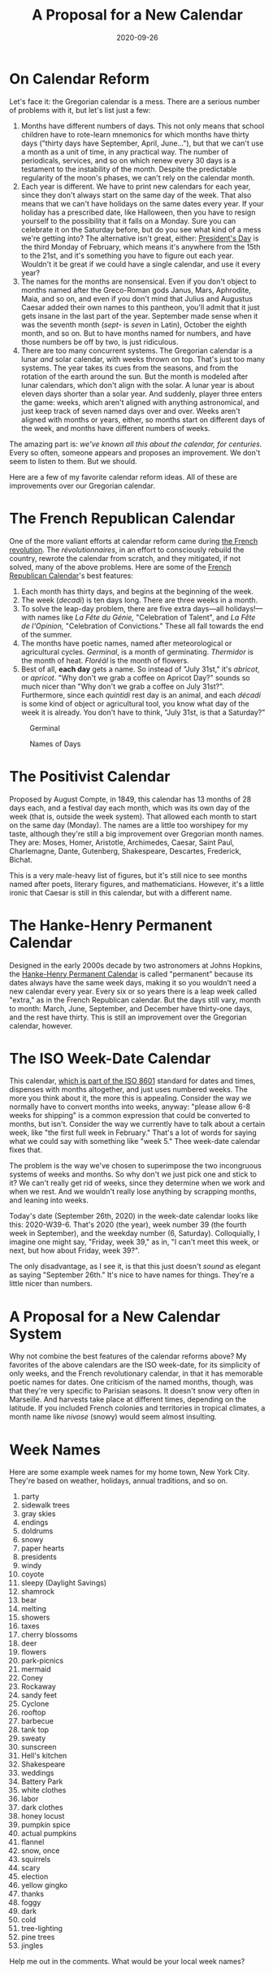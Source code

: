 #+TITLE: A Proposal for a New Calendar
#+DATE: 2020-09-26
#+TAGS: calendar

* On Calendar Reform
  :PROPERTIES:
  :CUSTOM_ID: on-calendar-reform
  :END:

Let's face it: the Gregorian calendar is a mess. There are a serious number of problems with it, but let's list just a few:

1. Months have different numbers of days. This not only means that school children have to rote-learn mnemonics for which months have thirty days ("thirty days have September, April, June..."), but that we can't use a month as a unit of time, in any practical way. The number of periodicals, services, and so on which renew every 30 days is a testament to the instability of the month. Despite the predictable regularity of the moon's phases, we can't rely on the calendar month.
2. Each year is different. We have to print new calendars for each year, since they don't always start on the same day of the week. That also means that we can't have holidays on the same dates every year. If your holiday has a prescribed date, like Halloween, then you have to resign yourself to the possibility that it falls on a Monday. Sure you can celebrate it on the Saturday before, but do you see what kind of a mess we're getting into? The alternative isn't great, either: [[https://en.wikipedia.org/wiki/Washington%27s_Birthday][President's Day]] is the third Monday of February, which means it's anywhere from the 15th to the 21st, and it's something you have to figure out each year. Wouldn't it be great if we could have a single calendar, and use it every year?
3. The names for the months are nonsensical. Even if you don't object to months named after the Greco-Roman gods Janus, Mars, Aphrodite, Maia, and so on, and even if you don't mind that Julius and Augustus Caesar added their own names to this pantheon, you'll admit that it just gets insane in the last part of the year. September made sense when it was the seventh month (/sept-/ is /seven/ in Latin), October the eighth month, and so on. But to have months named for numbers, and have those numbers be off by two, is just ridiculous.
4. There are too many concurrent systems. The Gregorian calendar is a lunar /and/ solar calendar, with weeks thrown on top. That's just too many systems. The year takes its cues from the seasons, and from the rotation of the earth around the sun. But the month is modeled after lunar calendars, which don't align with the solar. A lunar year is about eleven days shorter than a solar year. And suddenly, player three enters the game: weeks, which aren't aligned with anything astronomical, and just keep track of seven named days over and over. Weeks aren't aligned with months or years, either, so months start on different days of the week, and months have different numbers of weeks.

The amazing part is: /we've known all this about the calendar, for centuries./ Every so often, someone appears and proposes an improvement. We don't seem to listen to them. But we should.

Here are a few of my favorite calendar reform ideas. All of these are improvements over our Gregorian calendar.

* The French Republican Calendar
  :PROPERTIES:
  :CUSTOM_ID: the-french-republican-calendar
  :END:

One of the more valiant efforts at calendar reform came during [[https://en.wikipedia.org/wiki/French_Revolution][the French revolution]]. The /révolutionnaires/, in an effort to consciously rebuild the country, rewrote the calendar from scratch, and they mitigated, if not solved, many of the above problems. Here are some of the [[https://en.wikipedia.org/wiki/French_Republican_calendar][French Republican Calendar]]'s best features:

1. Each month has thirty days, and begins at the beginning of the week.
2. The week (/decadi/) is ten days long. There are three weeks in a month.
3. To solve the leap-day problem, there are five extra days---all holidays!---with names like /La Fête du Génie,/ "Celebration of Talent", and /La Fête de l'Opinion,/ "Celebration of Convictions." These all fall towards the end of the summer.
4. The months have poetic names, named after meteorological or agricultural cycles. /Germinal/, is a month of germinating. /Thermidor/ is the month of heat. /Floréál/ is the month of flowers.
5. Best of all, *each day* gets a name. So instead of "July 31st," it's /abricot/, or /apricot/. "Why don't we grab a coffee on Apricot Day?" sounds so much nicer than "Why don't we grab a coffee on July 31st?". Furthermore, since each /quintidi/ rest day is an animal, and each /décadi/ is some kind of object or agricultural tool, you know what day of the week it is already. You don't have to think, "July 31st, is that a Saturday?"

#+CAPTION: Germinal
[[../../../images/calendar-reform/Germinal_commence_le_21_ou_22_mars.jpg]]

#+CAPTION: Names of Days
[[../../../images/calendar-reform/day-names.jpg]]

* The Positivist Calendar
  :PROPERTIES:
  :CUSTOM_ID: the-positivist-calendar
  :END:

Proposed by August Compte, in 1849, this calendar has 13 months of 28 days each, and a festival day each month, which was its own day of the week (that is, outside the week system). That allowed each month to start on the same day (Monday). The names are a little too worshipey for my taste, although they're still a big improvement over Gregorian month names. They are: Moses, Homer, Aristotle, Archimedes, Caesar, Saint Paul, Charlemagne, Dante, Gutenberg, Shakespeare, Descartes, Frederick, Bichat.

This is a very male-heavy list of figures, but it's still nice to see months named after poets, literary figures, and mathematicians. However, it's a little ironic that Caesar is still in this calendar, but with a different name.

* The Hanke-Henry Permanent Calendar
  :PROPERTIES:
  :CUSTOM_ID: the-hanke-henry-permanent-calendar
  :END:

Designed in the early 2000s decade by two astronomers at Johns Hopkins, the [[http://hankehenryontime.com/html/calendar.html][Hanke-Henry Permanent Calendar]] is called "permanent" because its dates always have the same week days, making it so you wouldn't need a new calendar every year. Every six or so years there is a leap week called "extra," as in the French Republican calendar. But the days still vary, month to month: March, June, September, and December have thirty-one days, and the rest have thirty. This is still an improvement over the Gregorian calendar, however.

* The ISO Week-Date Calendar
  :PROPERTIES:
  :CUSTOM_ID: the-iso-week-date-calendar
  :END:

This calendar, [[https://en.wikipedia.org/wiki/ISO_8601][which is part of the ISO 8601]] standard for dates and times, dispenses with months altogether, and just uses numbered weeks. The more you think about it, the more this is appealing. Consider the way we normally have to convert months into weeks, anyway: "please allow 6-8 weeks for shipping" is a common expression that could be converted to months, but isn't. Consider the way we currently have to talk about a certain week, like "the first full week in February." That's a lot of words for saying what we could say with something like "week 5." Thee week-date calendar fixes that.

The problem is the way we've chosen to superimpose the two incongruous systems of weeks and months. So why don't we just pick one and stick to it? We can't really get rid of weeks, since they determine when we work and when we rest. And we wouldn't really lose anything by scrapping months, and leaning into weeks.

Today's date (September 26th, 2020) in the week-date calendar looks like this: 2020-W39-6. That's 2020 (the year), week number 39 (the fourth week in September), and the weekday number (6, Saturday). Colloquially, I imagine one might say, "Friday, week 39," as in, "I can't meet this week, or next, but how about Friday, week 39?".

The only disadvantage, as I see it, is that this just doesn't /sound/ as elegant as saying "September 26th." It's nice to have names for things. They're a little nicer than numbers.

* A Proposal for a New Calendar System
  :PROPERTIES:
  :CUSTOM_ID: a-proposal-for-a-new-calendar-system
  :END:

Why not combine the best features of the calendar reforms above? My favorites of the above calendars are the ISO week-date, for its simplicity of only weeks, and the French revolutionary calendar, in that it has memorable poetic names for dates. One criticism of the named months, though, was that they're very specific to Parisian seasons. It doesn't snow very often in Marseille. And harvests take place at different times, depending on the latitude. If you included French colonies and territories in tropical climates, a month name like /nivose/ (snowy) would seem almost insulting.

* Week Names
  :PROPERTIES:
  :CUSTOM_ID: week-names
  :END:

Here are some example week names for my home town, New York City. They're based on weather, holidays, annual traditions, and so on.

1.  party
2.  sidewalk trees
3.  gray skies
4.  endings
5.  doldrums
6.  snowy
7.  paper hearts
8.  presidents
9.  windy
10. coyote
11. sleepy (Daylight Savings)
12. shamrock
13. bear
14. melting
15. showers
16. taxes
17. cherry blossoms
18. deer
19. flowers
20. park-picnics
21. mermaid
22. Coney
23. Rockaway
24. sandy feet
25. Cyclone
26. rooftop
27. barbecue
28. tank top
29. sweaty
30. sunscreen
31. Hell's kitchen
32. Shakespeare
33. weddings
34. Battery Park
35. white clothes
36. labor
37. dark clothes
38. honey locust
39. pumpkin spice
40. actual pumpkins
41. flannel
42. snow, once
43. squirrels
44. scary
45. election
46. yellow gingko
47. thanks
48. foggy
49. dark
50. cold
51. tree-lighting
52. pine trees
53. jingles

Help me out in the comments. What would be your local week names?
